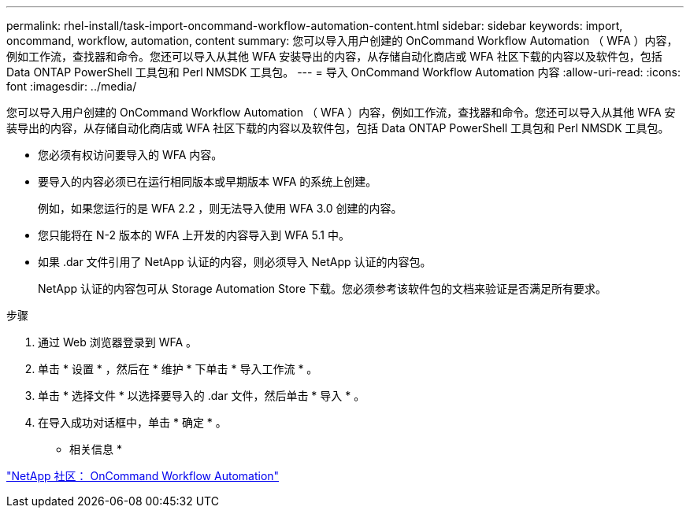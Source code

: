 ---
permalink: rhel-install/task-import-oncommand-workflow-automation-content.html 
sidebar: sidebar 
keywords: import, oncommand, workflow, automation, content 
summary: 您可以导入用户创建的 OnCommand Workflow Automation （ WFA ）内容，例如工作流，查找器和命令。您还可以导入从其他 WFA 安装导出的内容，从存储自动化商店或 WFA 社区下载的内容以及软件包，包括 Data ONTAP PowerShell 工具包和 Perl NMSDK 工具包。 
---
= 导入 OnCommand Workflow Automation 内容
:allow-uri-read: 
:icons: font
:imagesdir: ../media/


[role="lead"]
您可以导入用户创建的 OnCommand Workflow Automation （ WFA ）内容，例如工作流，查找器和命令。您还可以导入从其他 WFA 安装导出的内容，从存储自动化商店或 WFA 社区下载的内容以及软件包，包括 Data ONTAP PowerShell 工具包和 Perl NMSDK 工具包。

* 您必须有权访问要导入的 WFA 内容。
* 要导入的内容必须已在运行相同版本或早期版本 WFA 的系统上创建。
+
例如，如果您运行的是 WFA 2.2 ，则无法导入使用 WFA 3.0 创建的内容。

* 您只能将在 N-2 版本的 WFA 上开发的内容导入到 WFA 5.1 中。
* 如果 .dar 文件引用了 NetApp 认证的内容，则必须导入 NetApp 认证的内容包。
+
NetApp 认证的内容包可从 Storage Automation Store 下载。您必须参考该软件包的文档来验证是否满足所有要求。



.步骤
. 通过 Web 浏览器登录到 WFA 。
. 单击 * 设置 * ，然后在 * 维护 * 下单击 * 导入工作流 * 。
. 单击 * 选择文件 * 以选择要导入的 .dar 文件，然后单击 * 导入 * 。
. 在导入成功对话框中，单击 * 确定 * 。


* 相关信息 *

http://community.netapp.com/t5/OnCommand-Storage-Management-Software-Articles-and-Resources/tkb-p/oncommand-storage-management-software-articles-and-resources/label-name/workflow%20automation%20%28wfa%29?labels=workflow+automation+%28wfa%29["NetApp 社区： OnCommand Workflow Automation"^]
